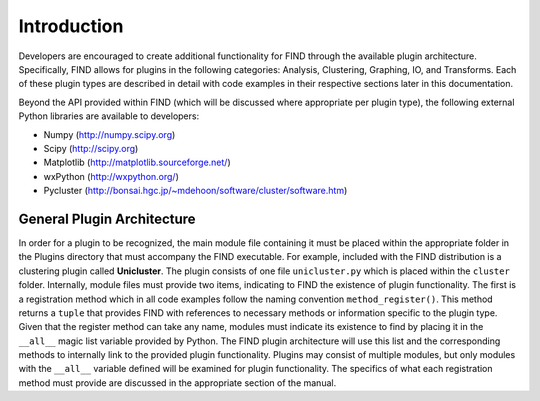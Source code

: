 Introduction
============
Developers are encouraged to create additional functionality for FIND 
through the available plugin architecture. Specifically, FIND allows for 
plugins in the following categories: Analysis, Clustering, Graphing, IO, 
and Transforms. Each of these plugin types are described in detail with 
code examples in their respective sections later in this documentation.

Beyond the API provided within FIND (which will be discussed where appropriate
per plugin type), the following external Python libraries 
are available to developers:

* Numpy (`http://numpy.scipy.org <http://numpy.scipy.org>`_)
* Scipy (`http://scipy.org <http://scipy.org>`_)
* Matplotlib (`http://matplotlib.sourceforge.net/ <http://matplotlib.sourceforge.net/>`_)
* wxPython (`http://wxpython.org/ <http://wxpython.org/>`_)
* Pycluster (`http://bonsai.hgc.jp/~mdehoon/software/cluster/software.htm <http://bonsai.hgc.jp/~mdehoon/software/cluster/software.htm>`_)

General Plugin Architecture
---------------------------
In order for a plugin to be recognized, the main module file containing 
it must be placed within the appropriate folder in the Plugins directory 
that must accompany the FIND executable. For example, included with the 
FIND distribution is a clustering plugin called **Unicluster**. The plugin 
consists of one file ``unicluster.py`` which is placed within the ``cluster`` 
folder. Internally, module files must provide two items, indicating to FIND 
the existence of plugin functionality. The first is a registration method 
which in all code examples follow the naming convention ``method_register()``. 
This method returns a ``tuple`` that provides FIND with references to necessary 
methods or information specific to the plugin type. Given that the register 
method can take any name, modules must indicate its existence to find by placing 
it in the ``__all__`` magic list variable provided by Python. The FIND plugin 
architecture will use this list and the corresponding methods to internally link 
to the provided plugin functionality. Plugins may consist of multiple modules, 
but only modules with the ``__all__`` variable defined will be examined for plugin 
functionality. The specifics of what each registration method must provide are 
discussed in the appropriate section of the manual. 